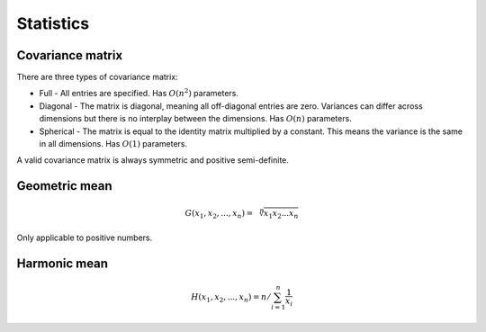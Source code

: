Statistics
"""""""""""""

Covariance matrix
----------------------
There are three types of covariance matrix:

* Full - All entries are specified. Has :math:`O(n^2)` parameters.
* Diagonal - The matrix is diagonal, meaning all off-diagonal entries are zero. Variances can differ across dimensions but there is no interplay between the dimensions. Has :math:`O(n)` parameters.
* Spherical - The matrix is equal to the identity matrix multiplied by a constant. This means the variance is the same in all dimensions. Has :math:`O(1)` parameters.

A valid covariance matrix is always symmetric and positive semi-definite.

Geometric mean
----------------

.. math::

    G(x_1,x_2,...,x_n) = \sqrt[\leftroot{-2}\uproot{2}n]{x_1x_2...x_n}

Only applicable to positive numbers.

Harmonic mean
---------------

.. math::

    H(x_1,x_2,...,x_n) = n/\sum_{i=1}^n \frac{1}{x_i} 
